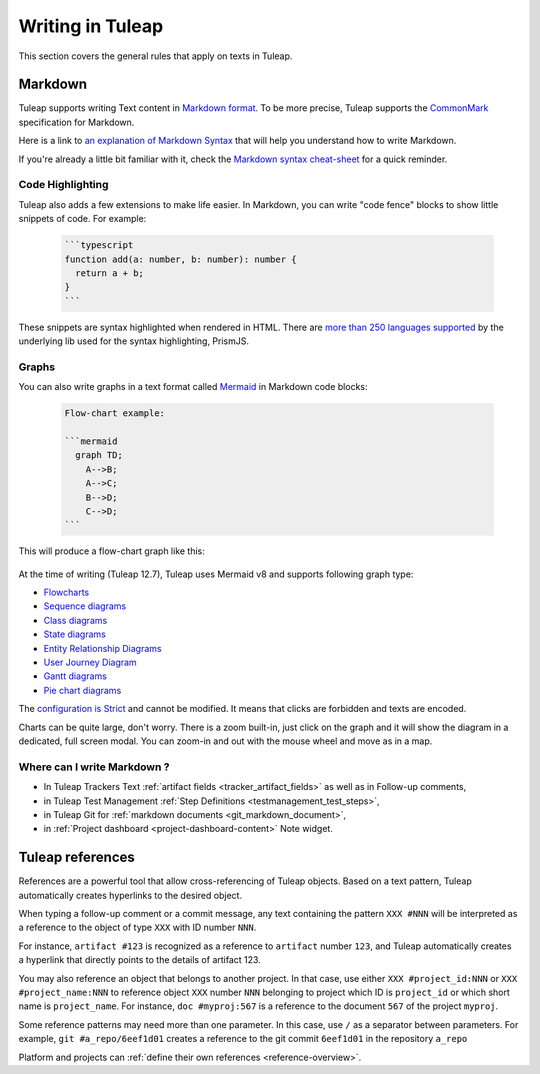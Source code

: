 Writing in Tuleap
=================

This section covers the general rules that apply on texts in Tuleap.

.. _write_in_markdown:

Markdown
--------

Tuleap supports writing Text content in `Markdown format <https://www.markdownguide.org/getting-started/#what-is-markdown>`_.
To be more precise, Tuleap supports the `CommonMark <https://commonmark.org/>`_
specification for Markdown.

Here is a link to `an explanation of Markdown Syntax <https://www.markdownguide.org/basic-syntax/>`_ that
will help you understand how to write Markdown.

If you're already a little bit familiar with it, check the `Markdown syntax
cheat-sheet <https://www.markdownguide.org/cheat-sheet/>`_ for a quick reminder.

Code Highlighting
`````````````````

Tuleap also adds a few extensions to make life easier. In Markdown, you can
write "code fence" blocks to show little snippets of code. For example:

  .. code-block:: markdown

    ```typescript
    function add(a: number, b: number): number {
      return a + b;
    }
    ```

These snippets are syntax highlighted when rendered in HTML. There are `more than 250 languages supported <https://prismjs.com/#supported-languages>`_ by the
underlying lib used for the syntax highlighting, PrismJS.

Graphs
``````

You can also write graphs in a text format called `Mermaid <https://mermaid.js.org/>`_
in Markdown code blocks:

  .. code-block:: markdown

    Flow-chart example:

    ```mermaid
      graph TD;
        A-->B;
        A-->C;
        B-->D;
        C-->D;
    ```

This will produce a flow-chart graph like this:

  .. figure:: ../images/diagrams/mermaid/flowchart-example.png

At the time of writing (Tuleap 12.7), Tuleap uses Mermaid v8 and supports following graph type:

* `Flowcharts <https://mermaid.js.org/syntax/flowchart.html>`_
* `Sequence diagrams <https://mermaid.js.org/syntax/sequenceDiagram.html>`_
* `Class diagrams <https://mermaid.js.org/syntax/classDiagram.html>`_
* `State diagrams <https://mermaid.js.org/syntax/stateDiagram.html>`_
* `Entity Relationship Diagrams <https://mermaid.js.org/syntax/entityRelationshipDiagram.html>`_
* `User Journey Diagram <https://mermaid.js.org/syntax/userJourney.html>`_
* `Gantt diagrams <https://mermaid.js.org/syntax/gantt.html>`_
* `Pie chart diagrams <https://mermaid.js.org/syntax/pie.html>`_

The `configuration is Strict <https://mermaid.js.org/config/usage.html#securitylevel>`_ and cannot be modified.
It means that clicks are forbidden and texts are encoded.

Charts can be quite large, don't worry. There is a zoom built-in, just click on the graph and it will show the diagram
in a dedicated, full screen modal. You can zoom-in and out with the mouse wheel and move as in a map.

Where can I write Markdown ?
````````````````````````````

* In Tuleap Trackers Text :ref:`artifact fields <tracker_artifact_fields>` as well as in Follow-up comments,
* in Tuleap Test Management :ref:`Step Definitions <testmanagement_test_steps>`,
* in Tuleap Git for :ref:`markdown documents <git_markdown_document>`,
* in :ref:`Project dashboard <project-dashboard-content>` Note widget.

.. _writing-in-tuleap-references:

Tuleap references
-----------------

References are a powerful tool that allow cross-referencing of
Tuleap objects. Based on a text pattern, Tuleap
automatically creates hyperlinks to the desired object.

When typing a follow-up comment or a commit message, any text containing
the pattern ``XXX #NNN`` will be interpreted as a reference to the object
of type ``XXX`` with ID number ``NNN``.

For instance, ``artifact #123`` is
recognized as a reference to ``artifact`` number ``123``, and Tuleap
automatically creates a hyperlink that directly points to the details of
artifact 123.

You may also reference an object that belongs to another project. In
that case, use either ``XXX #project_id:NNN`` or ``XXX #project_name:NNN`` to
reference object ``XXX`` number ``NNN`` belonging to project which ID is
``project_id`` or which short name is ``project_name``. For instance, ``doc #myproj:567``
is a reference to the document ``567`` of the project ``myproj``.

Some reference patterns may need more than one parameter. In this case,
use ``/`` as a separator between parameters. For example, ``git #a_repo/6eef1d01`` creates a reference to the
git commit ``6eef1d01`` in the repository ``a_repo``

Platform and projects can :ref:`define their own references <reference-overview>`.
